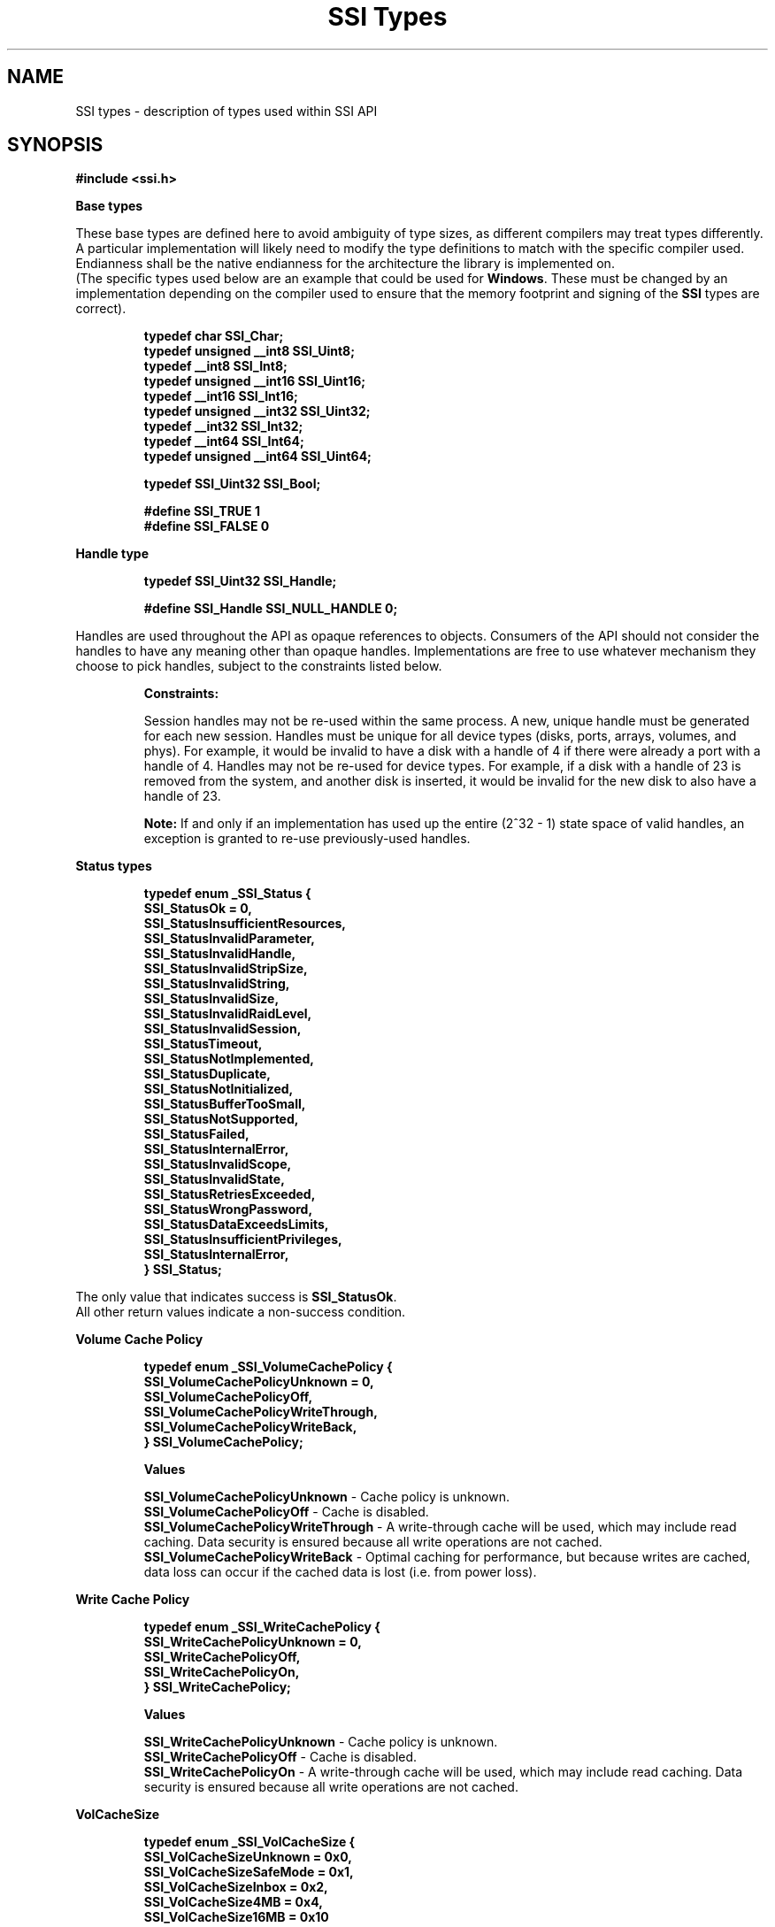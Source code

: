 .\" Copyright (c) 2011, Intel Corporation
.\" All rights reserved.
.\"
.\" Redistribution and use in source and binary forms, with or without 
.\" modification, are permitted provided that the following conditions are met:
.\"
.\"	* Redistributions of source code must retain the above copyright 
.\"	  notice, this list of conditions and the following disclaimer.
.\"	* Redistributions in binary form must reproduce the above copyright 
.\"	  notice, this list of conditions and the following disclaimer in the 
.\"	  documentation 
.\"	  and/or other materials provided with the distribution.
.\"	* Neither the name of Intel Corporation nor the names of its 
.\"	  contributors may be used to endorse or promote products derived from 
.\"	  this software without specific prior written permission.
.\"
.\" THIS SOFTWARE IS PROVIDED BY THE COPYRIGHT HOLDERS AND CONTRIBUTORS "AS IS" 
.\" AND ANY EXPRESS OR IMPLIED WARRANTIES, INCLUDING, BUT NOT LIMITED TO, THE 
.\" IMPLIED WARRANTIES OF MERCHANTABILITY AND FITNESS FOR A PARTICULAR PURPOSE 
.\" ARE DISCLAIMED. IN NO EVENT SHALL THE COPYRIGHT OWNER OR CONTRIBUTORS BE 
.\" LIABLE FOR ANY DIRECT, INDIRECT, INCIDENTAL, SPECIAL, EXEMPLARY, OR 
.\" CONSEQUENTIAL DAMAGES (INCLUDING, BUT NOT LIMITED TO, PROCUREMENT OF 
.\" SUBSTITUTE GOODS OR SERVICES; LOSS OF USE, DATA, OR PROFITS; OR BUSINESS 
.\" INTERRUPTION) HOWEVER CAUSED AND ON ANY THEORY OF LIABILITY, WHETHER IN 
.\" CONTRACT, STRICT LIABILITY, OR TORT (INCLUDING NEGLIGENCE OR OTHERWISE) 
.\" ARISING IN ANY WAY OUT OF THE USE OF THIS SOFTWARE, EVEN IF ADVISED OF THE 
.\" POSSIBILITY OF SUCH DAMAGE.
.\"
.TH "SSI Types" 3 "September 28, 2011" "version 0.1" "Linux Programmer's Reference"
.SH NAME
SSI types - description of types used within SSI API
.SH SYNOPSIS
.B #include <ssi.h>

.B Base types
.PP
These base types are defined here to avoid ambiguity of type sizes, as different 
compilers may treat types differently.  A particular implementation will likely 
need to modify the type definitions to match with the specific compiler used.  
Endianness shall be the native endianness for the architecture the library is 
implemented on.
.br
(The specific types used below are an example that could be used for 
\fBWindows\fR.  These must be changed by an implementation depending on the 
compiler used to ensure that the memory footprint and signing of the \fBSSI\fR 
types are correct).

.IP
\fBtypedef char             SSI_Char;
.br
typedef unsigned __int8  SSI_Uint8;
.br
typedef __int8           SSI_Int8;
.br
typedef unsigned __int16 SSI_Uint16;
.br
typedef __int16          SSI_Int16;
.br
typedef unsigned __int32 SSI_Uint32;
.br
typedef __int32          SSI_Int32;
.br
typedef __int64          SSI_Int64;
.br
typedef unsigned __int64 SSI_Uint64;

.br 
typedef SSI_Uint32 SSI_Bool;

.br
#define SSI_TRUE 1
.br
#define SSI_FALSE 0\fR
.PP
.B Handle type
.IP 
\fBtypedef SSI_Uint32 SSI_Handle;

#define SSI_Handle SSI_NULL_HANDLE  0;\fR
.PP 
Handles are used throughout the API as opaque references to objects.  Consumers 
of the API should not consider the handles to have any meaning other than 
opaque handles. Implementations are free to use whatever mechanism they choose 
to pick handles, subject to the constraints listed below.

.IP
.B Constraints:

Session handles may not be re-used within the same process.  A new, unique 
handle must be generated for each new session.  
Handles must be unique for all device types (disks, ports, arrays, volumes, and 
phys).  For example, it would be invalid to have a disk with a handle of 4 if 
there were already a port with a handle of 4.
Handles may not be re-used for device types.  For example, if a disk with a 
handle of 23 is removed from the system, and another disk is inserted, it would 
be invalid for the new disk to also have a handle of 23.  

\fBNote:\fR If and only if an implementation has used up the entire (2^32 \- 1) 
state space of valid handles, an exception is granted to re-use previously-used 
handles.

.PP
.B Status types
.IP
\fBtypedef enum _SSI_Status
{
    SSI_StatusOk = 0,
    SSI_StatusInsufficientResources,
    SSI_StatusInvalidParameter,
    SSI_StatusInvalidHandle,
    SSI_StatusInvalidStripSize,
    SSI_StatusInvalidString,
    SSI_StatusInvalidSize,
    SSI_StatusInvalidRaidLevel,
    SSI_StatusInvalidSession,
    SSI_StatusTimeout,
    SSI_StatusNotImplemented,
    SSI_StatusDuplicate,
    SSI_StatusNotInitialized,
    SSI_StatusBufferTooSmall,
    SSI_StatusNotSupported,
    SSI_StatusFailed,
    SSI_StatusInternalError,
    SSI_StatusInvalidScope,
    SSI_StatusInvalidState,
    SSI_StatusRetriesExceeded,
    SSI_StatusWrongPassword,
    SSI_StatusDataExceedsLimits,
    SSI_StatusInsufficientPrivileges,
    SSI_StatusInternalError,
.br
} SSI_Status;\fR
.PP
The only value that indicates success is \fBSSI_StatusOk\fR.
.br
All other return values indicate a non-success condition.
.PP
.B Volume Cache Policy
.IP
\fBtypedef enum _SSI_VolumeCachePolicy
{
    SSI_VolumeCachePolicyUnknown = 0,
    SSI_VolumeCachePolicyOff,
    SSI_VolumeCachePolicyWriteThrough,
    SSI_VolumeCachePolicyWriteBack,
.br
} SSI_VolumeCachePolicy;\fR

.B Values
.IP
\fBSSI_VolumeCachePolicyUnknown\fR \- Cache policy is unknown.
.br
\fBSSI_VolumeCachePolicyOff\fR \- Cache is disabled.
.br
\fBSSI_VolumeCachePolicyWriteThrough\fR \- A write-through cache will be used, 
which may include read caching.  Data security is ensured because all write 
operations are not cached.
.br
\fBSSI_VolumeCachePolicyWriteBack\fR \- Optimal caching for performance, but 
because writes are cached, data loss can occur if the cached data is lost 
(i.e. from power loss).
.PP
. B Write Cache Policy
.IP
\fBtypedef enum _SSI_WriteCachePolicy
{
    SSI_WriteCachePolicyUnknown = 0,
    SSI_WriteCachePolicyOff,
    SSI_WriteCachePolicyOn,
.br
} SSI_WriteCachePolicy;\fR

.B Values
.IP
\fBSSI_WriteCachePolicyUnknown\fR - Cache policy is unknown.
.br
\fBSSI_WriteCachePolicyOff\fR - Cache is disabled.
.br
\fBSSI_WriteCachePolicyOn\fR - A write-through cache will be used, which may 
include read caching.  Data security is ensured because all write operations 
are not cached.
.PP
.B VolCacheSize
.IP
\fBtypedef enum _SSI_VolCacheSize
{
    SSI_VolCacheSizeUnknown = 0x0,
    SSI_VolCacheSizeSafeMode = 0x1,
    SSI_VolCacheSizeInbox = 0x2,
    SSI_VolCacheSize4MB = 0x4,
    SSI_VolCacheSize16MB = 0x10
.br
} SSI_VolCacheSize;\fR

.B Values
.IP
\fBSSI_VolCacheUnknown\fR - Cache size is unknown or 0.
.br
\fBSSI_VolCacheSafeMode\fR - Safe Mode.
.br
\fBSSI_VolCacheInbox\fR - Inbox driver.
.br
\fBSSI_VolCache4MB\fR - Cache size is 4 MB.
.br
\fBSSI_VolCache16MB\fR - Cache size is 16 MB.
.PP
.B Raid Level
.IP
\fBtypedef enum _SSI_RaidLevel
{
    SSI_Raid0  = 0x01,
    SSI_Raid1  = 0x02,
    SSI_Raid10 = 0x04,
    SSI_Raid5  = 0x08,
    SSI_Raid6  = 0x10,
.br
} SSI_RaidLevel;\fR

.B Values
.IP
\fBSSI_RAID0\fR - Raid 0, a.k.a. striping.
.br
\fBSSI_RAID1\fR - Raid 1, a.k.a. mirroring.
.br
\fBSSI_RAID10\fR - Raid 10.
.br
\fBSSI_RAID5\fR - Raid 5.
.br
\fBSSI_RAID6\fR - Raid 6.
.PP
.B Strip Size
.IP
\fBtypedef enum _SSI_StripSize
{
    SSI_StripSizeUnknown    = 0x0,
    SSI_StripSize2kB        = 0x1,
    SSI_StripSize4kB        = 0x2,
    SSI_StripSize8kB        = 0x4,
    SSI_StripSize16kB       = 0x8,
    SSI_StripSize32kB       = 0x10,
    SSI_StripSize64kB       = 0x20,
    SSI_StripSize128kB      = 0x40,
    SSI_StripSize256kB      = 0x80,
    SSI_StripSize512kB      = 0x100,
    SSI_StripSize1MB        = 0x200,
    SSI_StripSize2MB        = 0x400,
    SSI_StripSize4MB        = 0x800,
    SSI_StripSize8MB        = 0x1000,
    SSI_StripSize16MB       = 0x2000,
    SSI_StripSize32MB       = 0x4000,
    SSI_StripSize64MB       = 0x8000,
.br
} SSI_StripSize;\fR

.B Values
.IP
Strip size is indicated by the name.
.PP
.B Device Type
.IP
\fBtypedef enum _SSI_DeviceType
{
    SSI_DeviceTypeUnknown = 0,
    SSI_DeviceTypeController,
    SSI_DeviceTypeEndDevice,
    SSI_DeviceTypeRoutingDevice,
.br
} SSI_DeviceType;\fR

.B Values
.IP
\fBSSI_DeviceTypeController\fR - Device type is unknown.
.br
\fBSSI_DeviceTypeController\fR - Used for a controller.
.br
\fBSSI_DeviceTypeEndDevice\fR - Used for an end device.
.br
\fBSSI_DeviceTypeRoutingDevice\fR - Used for a routing device.
.PP
.B Scope Type
.IP
\fBtypedef enum _SSI_ScopeType
    {
    SSI_ScopeTypeNone = 0,
    SSI_ScopeTypeControllerDirect,
    SSI_ScopeTypeControllerAll,  
    SSI_ScopeTypeRaidInfo,
    SSI_ScopeTypeEndDevice,
    SSI_ScopeTypeRoutingDevice,
    SSI_ScopeTypePort,
    SSI_ScopeTypePhy,
    SSI_ScopeTypeArray,
    SSI_ScopeTypeEnclosure,
.br
} SSI_ScopeType;\fR

.B Values
.IP
\fBSSI_ScopeTypeNone\fR - Indicates that no scoping restrictions should be used.
.br(i.e. don’t limit results to a single scope).
.br
\fBSSI_ScopeTypeControllerDirect\fR - Used for a controller scope on direct 
attached elements.
.br
\fBSSI_ScopeTypeControllerAll\fR - Used for a controller scope on all elements 
associated to the controller.
.br
\fBSSI_ScopeTypeRaidInfo\fR - Used for a raid info scope.
.br
\fBSSI_ScopeTypeEndDevice\fR - Used for a an end device scope.
.br
\fBSSI_ScopeTypeRoutingDevice\fR - Used for a routing device scope.
.br
\fBSSI_ScopeTypePort\fR - Used for a port scope.
.br
\fBSSI_ScopeTypePhy\fR - Used for a phy scope.
.br
\fBSSI_ScopeTypeArray\fR - Used for an array scope.
.br
\fBSSI_ScopeTypeEnclosure\fR - Used for an enclosure scope.
.PP
.B Common structures

These are the common structures used across SSI API.
.IP
\fBtypedef struct _SSI_ScsiAddress
{
    SSI_Uint8 host;
    SSI_Uint8 bus;
    SSI_Uint8 target;
    SSI_Uint8 lun;
.br
} SSI_ScsiAddress;\fR

.B Fields
.IP
\fBhost\fR - The SCSI host.
.br
\fBbus\fR - The SCSI bus.
.br
\fBtarget\fR - The SCSI target.
.br
\fBlun\fR - The SCSI lun.
.br

\fBtypedef struct _SSI_Address
{
    SSI_ScsiAddress scsiAddress;    
    SSI_Bool sasAddressPresent;
    SSI_Uint64 sasAddress;    
.br
} SSI_Address;\fR

.B Fields
.IP
\fBscsiAddress\fR -SCSI address.  
.br
\fBsasAddressPresent\fR - Indicates if sasAddress contains a valid address.
.br
\fBsasAddress\fR - SAS address, if available.  
.SH MORE TYPES
.PP
There is a number of function specific types defined, those however are tightly 
coupled with particular functions. They are described in per function man pages.
.SH MORE STRUCTURES
.PP
There is much more function specific structures, those however are described in 
per function manual.
.SH SEE ALSO
\fBssi.h(\fR3\fB), ssi_defines(\fR3\fB), ssi_functions(\fR3\fB).\fR
.SH AUTHORS
Anna Czarnowska (anna.czarnowska@intel.com), 
Lukasz Orlowski (lukasz.orlowski@intel.com),
Artur Wojcik (artur.wojcik@intel.com)
